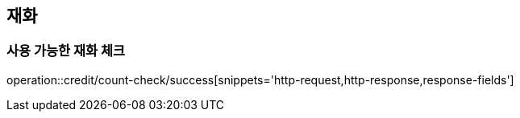 [[credit]]

== 재화

=== 사용 가능한 재화 체크

operation::credit/count-check/success[snippets='http-request,http-response,response-fields']
